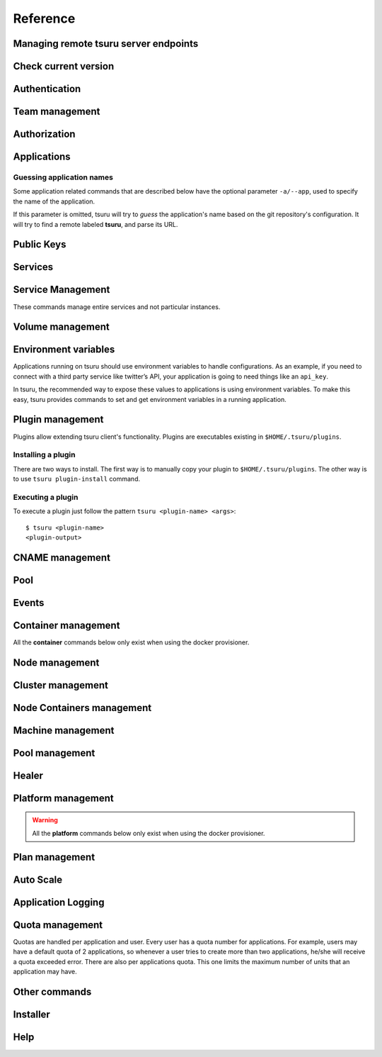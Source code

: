 Reference
~~~~~~~~~

Managing remote tsuru server endpoints
======================================

.. tsuru-command:: target

.. tsuru-command:: target-add
   :title: Add a new target
.. tsuru-command:: target-list
   :title: List existing targets
.. tsuru-command:: target-set
   :title: Set a target as current
.. tsuru-command:: target-remove
   :title: Removes an existing target

Check current version
=====================

.. tsuru-command:: version

Authentication
==============

.. tsuru-command:: user-list
   :title: List users
.. tsuru-command:: user-create
   :title: Create a user
.. tsuru-command:: user-remove
   :title: Remove your user from tsuru server
.. tsuru-command:: user-info
   :title: Retrieve information about the current user
.. tsuru-command:: login
   :title: Login
.. tsuru-command:: logout
   :title: Logout
.. tsuru-command:: change-password
   :title: Change user's password
.. tsuru-command:: reset-password
   :title: Resets user's password
.. tsuru-command:: token-show
   :title: Show current valid API token
.. tsuru-command:: token-regenerate
   :title: Regenerate API token

Team management
===============

.. tsuru-command:: team-create
   :title: Create a new team
.. tsuru-command:: team-update
   :title: Update a team
.. tsuru-command:: team-remove
   :title: Remove a team
.. tsuru-command:: team-list
   :title: List teams current user is member

Authorization
=============

.. tsuru-command:: permission-list
   :title: List all available permissions
.. tsuru-command:: role-add
   :title: Create a new role
.. tsuru-command:: role-update
   :title: Update a role
.. tsuru-command:: role-remove
   :title: Remove a role
.. tsuru-command:: role-list
   :title: List all created roles
.. tsuru-command:: role-info
   :title: Info about specific role
.. tsuru-command:: role-permission-add
   :title: Add a permission to a role
.. tsuru-command:: role-permission-remove
   :title: Remove a permission from a role
.. tsuru-command:: role-assign
   :title: Assign a role to a user
.. tsuru-command:: role-dissociate
   :title: Dissociate a role from a user
.. tsuru-command:: role-default-list
   :title: List default roles
.. tsuru-command:: role-default-add
   :title: Add new default roles
.. tsuru-command:: role-default-remove
   :title: Remove default roles

Applications
============

Guessing application names
--------------------------

Some application related commands that are described below have the optional
parameter ``-a/--app``, used to specify the name of the application.

If this parameter is omitted, tsuru will try to *guess* the application's name
based on the git repository's configuration. It will try to find a remote labeled
**tsuru**, and parse its URL.


.. tsuru-command:: platform-list
   :title: List of available platforms

.. tsuru-command:: plan-list
   :title: List of available plans

.. tsuru-command:: app-create
   :title: Create an application
.. tsuru-command:: app-update
   :title: Update an application
.. tsuru-command:: app-remove
   :title: Remove an application
.. tsuru-command:: app-list
   :title: List your applications
.. tsuru-command:: app-info
   :title: Display information about an application
.. tsuru-command:: app-log
   :title: Show logs of an application
.. tsuru-command:: app-stop
   :title: Stop an application
.. tsuru-command:: app-start
   :title: Start an application
.. tsuru-command:: app-restart
   :title: Restart an application
.. tsuru-command:: app-swap
   :title: Swap the routing between two applications
.. tsuru-command:: unit-add
   :title: Add new units to an application
.. tsuru-command:: unit-remove
   :title: Remove units from an application
.. tsuru-command:: app-grant
   :title: Allow a team to access an application
.. tsuru-command:: app-revoke
   :title: Revoke a team's access to an application
.. tsuru-command:: app-run
   :title: Run an arbitrary command in application's containers
.. tsuru-command:: app-shell
   :title: Open a shell to an application's container
.. tsuru-command:: app-deploy
   :title: Deploy
.. tsuru-command:: app-deploy-list
   :title: List deploys
.. tsuru-command:: app-deploy-rollback
   :title: Rollback deploy
.. tsuru-command:: certificate-set
   :title: Set application certificate
.. tsuru-command:: certificate-unset
   :title: Unset application certificate
.. tsuru-command:: certificate-list
   :title: List application certificates

Public Keys
===========

.. tsuru-command:: key-add
   :title: Add SSH public key
.. tsuru-command:: key-remove
   :title: Remove SSH public key
.. tsuru-command:: key-list
   :title: List SSH public keys


Services
========

.. tsuru-command:: service-list
   :title: List available services and instances
.. tsuru-command:: service-info
   :title: Display information about a service
.. tsuru-command:: service-instance-add
   :title: Create a service instance
.. tsuru-command:: service-instance-update
   :title: Update a service instance
.. tsuru-command:: service-instance-remove
   :title: Remove a service instance
.. tsuru-command:: service-instance-status
   :title: Display the status of a service instance
.. tsuru-command:: service-instance-info
   :title: Display the information of a service instance
.. tsuru-command:: service-instance-bind
   :title: Bind an application to a service instance
.. tsuru-command:: service-instance-unbind
   :title: Unbind an application from a service instance
.. tsuru-command:: service-instance-grant
   :title: Grant access to a team in service instance
.. tsuru-command:: service-instance-revoke
   :title: Revoke access to a team in service instance

Service Management
==================

These commands manage entire services and not particular instances.

.. tsuru-command:: service-create
   :title: Create a service

.. tsuru-command:: service-destroy
   :title: Destroy a service

.. tsuru-command:: service-update
   :title: Update a service

.. tsuru-command:: service-template
   :title: Generate a manifest template file

.. tsuru-command:: service-doc-add
   :title: Add documentation to a service

.. tsuru-command:: service-doc-get
   :title: Get documentation of a service


Volume management
=================

.. tsuru-command:: volume-create
   :title: Creates a new volume

.. tsuru-command:: volume-update
   :title: Updates an existing volume

.. tsuru-command:: volume-delete
   :title: Deletes a volume

.. tsuru-command:: volume-list
   :title: List existing volumes

.. tsuru-command:: volume-plan-list
   :title: List available volume plans

.. tsuru-command:: volume-bind
   :title: Bind a volume to an application

.. tsuru-command:: volume-unbind
   :title: Unbinds a volume from an application

Environment variables
=====================

Applications running on tsuru should use environment variables to handle
configurations. As an example, if you need to connect with a third party service
like twitter’s API, your application is going to need things like an ``api_key``.

In tsuru, the recommended way to expose these values to applications is using
environment variables. To make this easy, tsuru provides commands to set and get
environment variables in a running application.

.. tsuru-command:: env-set
   :title: Set environment variables
.. tsuru-command:: env-get
   :title: Show environment variables
.. tsuru-command:: env-unset
   :title: Unset environment variables


Plugin management
=================

Plugins allow extending tsuru client's functionality. Plugins are executables
existing in ``$HOME/.tsuru/plugins``.

Installing a plugin
-------------------

There are two ways to install. The first way is to manually copy your plugin to
``$HOME/.tsuru/plugins``.  The other way is to use ``tsuru plugin-install``
command.


.. tsuru-command:: plugin-install
   :title: Install a plugin
.. tsuru-command:: plugin-list
   :title: List installed plugins
.. tsuru-command:: plugin-remove
   :title: Remove a plugin

Executing a plugin
------------------

To execute a plugin just follow the pattern ``tsuru <plugin-name> <args>``:

.. highlight:: bash

::

    $ tsuru <plugin-name>
    <plugin-output>

CNAME management
================

.. tsuru-command:: cname-add
   :title: Add a CNAME to the app
.. tsuru-command:: cname-remove
   :title: Remove a CNAME from the app

Pool
====

.. tsuru-command:: pool-list
   :title: List available pool

Events
======

.. tsuru-command:: event-list
   :title: List all events

.. tsuru-command:: event-info
   :title: Show detailed information about an event

.. tsuru-command:: event-cancel
   :title: Cancel an event

.. tsuru-command:: event-block-add
   :title: Adds an event block

.. tsuru-command:: event-block-remove
   :title: Removes an event block

Container management
====================

All the **container** commands below only exist when using the docker
provisioner.

.. _tsuru_admin_container_move_cmd:

.. tsuru-command:: container-move
  :title: Moves single container

.. _tsuru_admin_containers_move_cmd:

.. tsuru-command:: containers-move
  :title: Moves all containers from on node

Node management
===============

.. _tsuru_node_add_cmd:

.. tsuru-command:: node-add
  :title: Add a new node

.. _tsuru_node_list_cmd:

.. tsuru-command:: node-list
  :title: List nodes in cluster

.. tsuru-command:: node-update
  :title: Update a node

.. _tsuru_node_remove_cmd:

.. tsuru-command:: node-remove
  :title: Remove a node

.. _tsuru_node_rebalance_cmd:

.. tsuru-command:: node-rebalance
  :title: Rebalance containers in nodes

Cluster management
==================

.. tsuru-command:: cluster-add
  :title: Add a new cluster

.. tsuru-command:: cluster-update
  :title: Updates an existing cluster

.. tsuru-command:: cluster-list
  :title: List clusters

.. tsuru-command:: cluster-remove
  :title: Remove a cluster

Node Containers management
==========================

.. tsuru-command:: node-container-add
  :title: Add a new node container

.. tsuru-command:: node-container-delete
  :title: Delete an existing node container

.. tsuru-command:: node-container-update
  :title: Update an existing node container

.. tsuru-command:: node-container-list
  :title: List existing node containers

.. tsuru-command:: node-container-info
  :title: Show information abort a node container

.. tsuru-command:: node-container-upgrade
  :title: Upgrade node container version on docker nodes

Machine management
==================

.. _tsuru_machines_list_cmd:

.. tsuru-command:: machine-list
  :title: List IaaS machines

.. _tsuru_machine_destroy_cmd:

.. tsuru-command:: machine-destroy
  :title: Destroy IaaS machine

.. tsuru-command:: machine-template-list
  :title: List machine templates

.. _tsuru_machine_template_add_cmd:

.. tsuru-command:: machine-template-add
  :title: Add machine template

.. tsuru-command:: machine-template-remove
  :title: Remove machine template

.. tsuru-command:: machine-template-update
   :title: Update machine template

Pool management
===============

.. tsuru-command:: pool-add
  :title: Add a new pool

.. tsuru-command:: pool-update
  :title: Update pool attributes

.. tsuru-command:: pool-remove
  :title: Remove a pool

Healer
======

.. tsuru-command:: healing-list
  :title: List latest healing events

.. tsuru-command:: node-healing-info
  :title: Show node healing config information

.. tsuru-command:: node-healing-update
  :title: Update node healing configuration

.. tsuru-command:: node-healing-delete
  :title: Delete node healing configuration

Platform management
===================

.. warning::

   All the **platform** commands below only exist when using the docker
   provisioner.

.. _tsuru_platform_add_cmd:

.. tsuru-command:: platform-add
  :title: Add a new platform

.. _tsuru_platform_update_cmd:

.. tsuru-command:: platform-update
  :title: Update an existing platform

.. tsuru-command:: platform-remove
  :title: Remove an existing platform


Plan management
===============

.. _tsuru_plan_create:

.. tsuru-command:: plan-create
  :title: Create a new plan

.. tsuru-command:: plan-remove
  :title: Remove an existing plan

.. tsuru-command:: router-list
  :title: List available routers


Auto Scale
==========

.. tsuru-command:: node-autoscale-list
  :title: List auto scale events

.. tsuru-command:: node-autoscale-run
  :title: Run auto scale process algorithm once

.. tsuru-command:: node-autoscale-info
  :title: Show auto scale rules

.. tsuru-command:: node-autoscale-rule-set
  :title: Set a new auto scale rule

.. tsuru-command:: node-autoscale-rule-remove
  :title: Remove an auto scale rule


Application Logging
===================

.. tsuru-command:: docker-log-update
  :title: Update logging configuration

.. tsuru-command:: docker-log-info
  :title: Show logging configuration


Quota management
================

Quotas are handled per application and user. Every user has a quota number for
applications. For example, users may have a default quota of 2 applications, so
whenever a user tries to create more than two applications, he/she will receive
a quota exceeded error. There are also per applications quota. This one limits
the maximum number of units that an application may have.

.. tsuru-command:: app-quota-change
  :title: Change application quota

.. tsuru-command:: user-quota-change
  :title: Change user quota

.. tsuru-command:: app-quota-view
  :title: View application quota

.. tsuru-command:: user-quota-view
  :title: View user quota

Other commands
==============

.. tsuru-command:: app-unlock
  :title: Unlock an application

.. tsuru-command:: tag-list
  :title: List tags with their associated apps and service instances

Installer
=========

.. tsuru-command:: install-create
   :title: Install Tsuru and it's components

.. tsuru-command:: install-host-list
   :title: List hosts created by the installer

.. tsuru-command:: install-ssh
   :title: SSH into an host created by the installer

.. tsuru-command:: install-remove
  :title: Uninstall Tsuru and it's components

Help
====

.. tsuru-command:: help
   :title: Display all available commands
